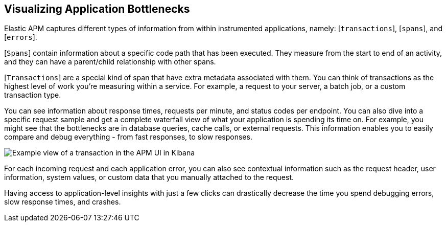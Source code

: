 [role="xpack"]
[[apm-bottlenecks]]
== Visualizing Application Bottlenecks

Elastic APM captures different types of information from within instrumented applications, namely:
[`transactions`], [`spans`], and [`errors`].

[`Spans`] contain information about a specific code path that has been executed.
They measure from the start to end of an activity,
and they can have a parent/child relationship with other spans.

[`Transactions`] are a special kind of span that have extra metadata associated with them.
You can think of transactions as the highest level of work you’re measuring within a service.
For example, a request to your server, a batch job, or a custom transaction type.

You can see information about response times, requests per minute, and status codes per endpoint.
You can also dive into a specific request sample and get a complete waterfall view of what your application is spending its time on. For example, you might see that the bottlenecks are in database queries, cache calls, or external requests.
This information enables you to easily compare and debug everything - from fast responses, to slow responses.

//TBD: What are we wanting them to notice in the following screenshot?
//For example, the APM UI shows that the following transaction is spending over 400 ms querying the orders database?

[role="screenshot"]
image::apm/images/apm-transaction.png[Example view of a transaction in the APM UI in Kibana]

For each incoming request and each application error,
you can also see contextual information such as the request header, user information,
system values, or custom data that you manually attached to the request.

Having access to application-level insights with just a few clicks can drastically decrease the time you spend debugging errors,
slow response times, and crashes.
